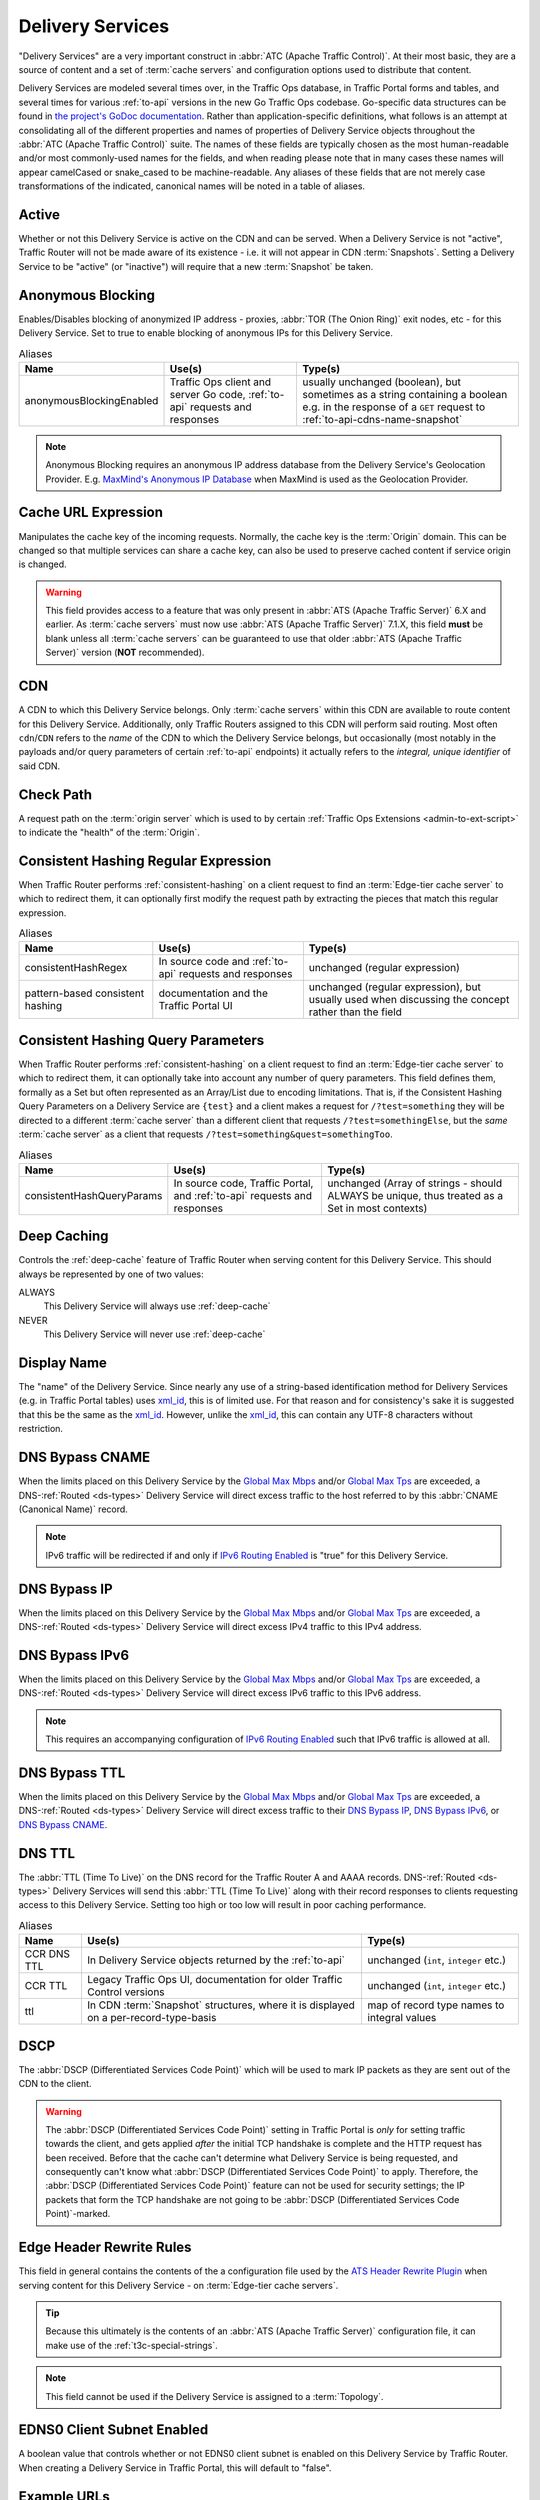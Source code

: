 ..
..
.. Licensed under the Apache License, Version 2.0 (the "License");
.. you may not use this file except in compliance with the License.
.. You may obtain a copy of the License at
..
..     http://www.apache.org/licenses/LICENSE-2.0
..
.. Unless required by applicable law or agreed to in writing, software
.. distributed under the License is distributed on an "AS IS" BASIS,
.. WITHOUT WARRANTIES OR CONDITIONS OF ANY KIND, either express or implied.
.. See the License for the specific language governing permissions and
.. limitations under the License.
..

.. _delivery-services:

*****************
Delivery Services
*****************
"Delivery Services" are a very important construct in :abbr:`ATC (Apache Traffic Control)`. At their most basic, they are a source of content and a set of :term:`cache servers` and configuration options used to distribute that content.

Delivery Services are modeled several times over, in the Traffic Ops database, in Traffic Portal forms and tables, and several times for various :ref:`to-api` versions in the new Go Traffic Ops codebase. Go-specific data structures can be found in `the project's GoDoc documentation <https://pkg.go.dev/github.com/apache/trafficcontrol/lib/go-tc#DeliveryServiceNullableV11>`_. Rather than application-specific definitions, what follows is an attempt at consolidating all of the different properties and names of properties of Delivery Service objects throughout the :abbr:`ATC (Apache Traffic Control)` suite. The names of these fields are typically chosen as the most human-readable and/or most commonly-used names for the fields, and when reading please note that in many cases these names will appear camelCased or snake_cased to be machine-readable. Any aliases of these fields that are not merely case transformations of the indicated, canonical names will be noted in a table of aliases.

.. seealso:: The API reference for Delivery Service-related endpoints such as :ref:`to-api-deliveryservices` contains definitions of the Delivery Service object(s) returned and/or accepted by those endpoints.
.. seealso:: :ref:`delivery-service-requests`

.. _ds-active:

Active
------
Whether or not this Delivery Service is active on the CDN and can be served. When a Delivery Service is not "active", Traffic Router will not be made aware of its existence - i.e. it will not appear in CDN :term:`Snapshots`. Setting a Delivery Service to be "active" (or "inactive") will require that a new :term:`Snapshot` be taken.

.. _ds-anonymous-blocking:

Anonymous Blocking
------------------
Enables/Disables blocking of anonymized IP address - proxies, :abbr:`TOR (The Onion Ring)` exit nodes, etc - for this Delivery Service. Set to true to enable blocking of anonymous IPs for this Delivery Service.

.. table:: Aliases

	+--------------------------+-----------------------------------------------------------------------------+-----------------------------------------------------------------------------------------+
	| Name                     | Use(s)                                                                      | Type(s)                                                                                 |
	+==========================+=============================================================================+=========================================================================================+
	| anonymousBlockingEnabled | Traffic Ops client and server Go code, :ref:`to-api` requests and responses | usually unchanged (boolean), but sometimes as a string containing a boolean e.g. in the |
	|                          |                                                                             | response of a ``GET`` request to :ref:`to-api-cdns-name-snapshot`                       |
	+--------------------------+-----------------------------------------------------------------------------+-----------------------------------------------------------------------------------------+

.. note:: Anonymous Blocking requires an anonymous IP address database from the Delivery Service's Geolocation Provider. E.g. `MaxMind's Anonymous IP Database <https://www.maxmind.com/en/solutions/geoip2-enterprise-product-suite/anonymous-ip-database>`_ when MaxMind is used as the Geolocation Provider.

.. seealso:: The :ref:`anonymous_blocking-qht` "Quick-How-To" guide.

.. _ds-cacheurl:

Cache URL Expression
--------------------
.. deprecated:: 3.0
	This feature is no longer supported by :abbr:`ATS (Apache Traffic Server)` and consequently it will be removed from Traffic Control in the future. Current plans are to remove after ATC 5.X is no longer supported.

Manipulates the cache key of the incoming requests. Normally, the cache key is the :term:`Origin` domain. This can be changed so that multiple services can share a cache key, can also be used to preserve cached content if service origin is changed.

.. warning:: This field provides access to a feature that was only present in :abbr:`ATS (Apache Traffic Server)` 6.X and earlier. As :term:`cache servers` must now use :abbr:`ATS (Apache Traffic Server)` 7.1.X, this field **must** be blank unless all :term:`cache servers` can be guaranteed to use that older :abbr:`ATS (Apache Traffic Server)` version (**NOT** recommended).

.. _ds-cdn:

CDN
---
A CDN to which this Delivery Service belongs. Only :term:`cache servers` within this CDN are available to route content for this Delivery Service. Additionally, only Traffic Routers assigned to this CDN will perform said routing. Most often ``cdn``/``CDN`` refers to the *name* of the CDN to which the Delivery Service belongs, but occasionally (most notably in the payloads and/or query parameters of certain :ref:`to-api` endpoints) it actually refers to the *integral, unique identifier* of said CDN.

.. _ds-check-path:

Check Path
----------
A request path on the :term:`origin server` which is used to by certain :ref:`Traffic Ops Extensions <admin-to-ext-script>` to indicate the "health" of the :term:`Origin`.

.. _ds-consistent-hashing-regex:

Consistent Hashing Regular Expression
-------------------------------------
When Traffic Router performs :ref:`consistent-hashing` on a client request to find an :term:`Edge-tier cache server` to which to redirect them, it can optionally first modify the request path by extracting the pieces that match this regular expression.

.. seealso:: :ref:`pattern-based-consistenthash`

.. table:: Aliases

	+----------------------------------+---------------------------------------------------------+----------------------------------------------------------------------------------------------------+
	| Name                             | Use(s)                                                  | Type(s)                                                                                            |
	+==================================+=========================================================+====================================================================================================+
	| consistentHashRegex              | In source code and :ref:`to-api` requests and responses | unchanged (regular expression)                                                                     |
	+----------------------------------+---------------------------------------------------------+----------------------------------------------------------------------------------------------------+
	| pattern-based consistent hashing | documentation and the Traffic Portal UI                 | unchanged (regular expression), but usually used when discussing the concept rather than the field |
	+----------------------------------+---------------------------------------------------------+----------------------------------------------------------------------------------------------------+

.. _ds-consistent-hashing-qparams:

Consistent Hashing Query Parameters
-----------------------------------
When Traffic Router performs :ref:`consistent-hashing` on a client request to find an :term:`Edge-tier cache server` to which to redirect them, it can optionally take into account any number of query parameters. This field defines them, formally as a Set but often represented as an Array/List due to encoding limitations. That is, if the Consistent Hashing Query Parameters on a Delivery Service are ``{test}`` and a client makes a request for ``/?test=something`` they will be directed to a different :term:`cache server` than a different client that requests ``/?test=somethingElse``, but the *same* :term:`cache server` as a client that requests ``/?test=something&quest=somethingToo``.

.. table:: Aliases

	+---------------------------+--------------------------------------------------------------------------+------------------------------------------------------------------------------------------------+
	| Name                      | Use(s)                                                                   | Type(s)                                                                                        |
	+===========================+==========================================================================+================================================================================================+
	| consistentHashQueryParams | In source code, Traffic Portal, and :ref:`to-api` requests and responses | unchanged (Array of strings - should ALWAYS be unique, thus treated as a Set in most contexts) |
	+---------------------------+--------------------------------------------------------------------------+------------------------------------------------------------------------------------------------+

.. _ds-deep-caching:

Deep Caching
------------
Controls the :ref:`deep-cache` feature of Traffic Router when serving content for this Delivery Service. This should always be represented by one of two values:

ALWAYS
	This Delivery Service will always use :ref:`deep-cache`
NEVER
	This Delivery Service will never use :ref:`deep-cache`

.. impl-detail:: Traffic Ops and Traffic Ops client Go code use an empty string as the name of the enumeration member that represents "NEVER".

.. _ds-display-name:

Display Name
------------
The "name" of the Delivery Service. Since nearly any use of a string-based identification method for Delivery Services (e.g. in Traffic Portal tables) uses xml_id_, this is of limited use. For that reason and for consistency's sake it is suggested that this be the same as the xml_id_. However, unlike the xml_id_, this can contain any UTF-8 characters without restriction.

.. _ds-dns-bypass-cname:

DNS Bypass CNAME
----------------
When the limits placed on this Delivery Service by the `Global Max Mbps`_ and/or `Global Max Tps`_ are exceeded, a DNS-:ref:`Routed <ds-types>` Delivery Service will direct excess traffic to the host referred to by this :abbr:`CNAME (Canonical Name)` record.

.. note:: IPv6 traffic will be redirected if and only if `IPv6 Routing Enabled`_ is "true" for this Delivery Service.

.. _ds-dns-bypass-ip:

DNS Bypass IP
-------------
When the limits placed on this Delivery Service by the `Global Max Mbps`_ and/or `Global Max Tps`_ are exceeded, a DNS-:ref:`Routed <ds-types>` Delivery Service will direct excess IPv4 traffic to this IPv4 address.

.. _ds-dns-bypass-ipv6:

DNS Bypass IPv6
---------------
When the limits placed on this Delivery Service by the `Global Max Mbps`_ and/or `Global Max Tps`_ are exceeded, a DNS-:ref:`Routed <ds-types>` Delivery Service will direct excess IPv6 traffic to this IPv6 address.

.. note:: This requires an accompanying configuration of `IPv6 Routing Enabled`_ such that IPv6 traffic is allowed at all.

.. _ds-dns-bypass-ttl:

DNS Bypass TTL
--------------
When the limits placed on this Delivery Service by the `Global Max Mbps`_ and/or `Global Max Tps`_ are exceeded, a DNS-:ref:`Routed <ds-types>` Delivery Service will direct excess traffic to their `DNS Bypass IP`_, `DNS Bypass IPv6`_, or `DNS Bypass CNAME`_.

.. _ds-dns-ttl:

DNS TTL
-------
The :abbr:`TTL (Time To Live)` on the DNS record for the Traffic Router A and AAAA records. DNS-:ref:`Routed <ds-types>` Delivery Services will send this :abbr:`TTL (Time To Live)` along with their record responses to clients requesting access to this Delivery Service. Setting too high or too low will result in poor caching performance.

.. table:: Aliases

	+-------------+--------------------------------------------------------------------------------------+---------------------------------------------+
	| Name        | Use(s)                                                                               | Type(s)                                     |
	+=============+======================================================================================+=============================================+
	| CCR DNS TTL | In Delivery Service objects returned by the :ref:`to-api`                            | unchanged (``int``, ``integer`` etc.)       |
	+-------------+--------------------------------------------------------------------------------------+---------------------------------------------+
	| CCR TTL     | Legacy Traffic Ops UI, documentation for older Traffic Control versions              | unchanged (``int``, ``integer`` etc.)       |
	+-------------+--------------------------------------------------------------------------------------+---------------------------------------------+
	| ttl         | In CDN :term:`Snapshot` structures, where it is displayed on a per-record-type-basis | map of record type names to integral values |
	+-------------+--------------------------------------------------------------------------------------+---------------------------------------------+

.. _ds-dscp:

DSCP
----
The :abbr:`DSCP (Differentiated Services Code Point)` which will be used to mark IP packets as they are sent out of the CDN to the client.

.. seealso:: `The Differentiated Services Wikipedia article <https://en.wikipedia.org/wiki/Differentiated_services>`_.

.. warning:: The :abbr:`DSCP (Differentiated Services Code Point)` setting in Traffic Portal is *only* for setting traffic towards the client, and gets applied *after* the initial TCP handshake is complete and the HTTP request has been received. Before that the cache can't determine what Delivery Service is being requested, and consequently can't know what :abbr:`DSCP (Differentiated Services Code Point)` to apply. Therefore, the :abbr:`DSCP (Differentiated Services Code Point)` feature can not be used for security settings; the IP packets that form the TCP handshake are not going to be :abbr:`DSCP (Differentiated Services Code Point)`-marked.

.. impl-detail:: DSCP settings only apply on :term:`cache servers` that run :abbr:`Apache Traffic Server`. The implementation uses the `ATS Header Rewrite Plugin <https://docs.trafficserver.apache.org/en/7.1.x/admin-guide/plugins/header_rewrite.en.html>`_ to create a rule that will mark traffic bound outward from the CDN to the client.

.. _ds-edge-header-rw-rules:

Edge Header Rewrite Rules
-------------------------
This field in general contains the contents of the a configuration file used by the `ATS Header Rewrite Plugin <https://docs.trafficserver.apache.org/en/7.1.x/admin-guide/plugins/header_rewrite.en.html>`_ when serving content for this Delivery Service - on :term:`Edge-tier cache servers`.

.. tip:: Because this ultimately is the contents of an :abbr:`ATS (Apache Traffic Server)` configuration file, it can make use of the :ref:`t3c-special-strings`.

.. note:: This field cannot be used if the Delivery Service is assigned to a :term:`Topology`.

.. _ds-ecs:

EDNS0 Client Subnet Enabled
---------------------------
A boolean value that controls whether or not EDNS0 client subnet is enabled on this Delivery Service by Traffic Router. When creating a Delivery Service in Traffic Portal, this will default to "false".

.. _ds-example-urls:

Example URLs
------------
The Example URLs of a Delivery Service are the scheme/host specifications that clients can use to request content through it. These are determined by Traffic Ops from the Delivery Service's configuration, and are read-only in virtually every context. The only reason a Delivery Service should ever have no Example URLs is if it is an ANY_MAP-`Type`_ Delivery Service (since they are not routed). For example, a Delivery Service that can deliver HTTP and HTTPS content, has a `Routing Name`_ of "cdn", an `xml_id`_ of "demo1", and belonging to a `CDN`_ that is authoritative for the `mycdn.ciab.test` domain would have two Example URLs:

- `https://cdn.demo1.mycdn.ciab.test`
- `http://cdn.demo1.mycdn.ciab.test`

Note that these are irrespective of request path; meaning a client can request e.g. `https://cdn.demo1.mycdn.ciab.test/index.html` through this Delivery Service.

.. warning:: This list does not consider any `Static DNS Entries`_ configured on the Delivery Service, those are

.. table:: Aliases

	+-----------------------+----------------------+-----------------------------+
	| Name                  | Use(s)               | Type(s)                     |
	+=======================+======================+=============================+
	| Delivery Service URLs | Traffic Portal forms | unchanged (list of strings) |
	+-----------------------+----------------------+-----------------------------+

.. _ds-fqpr:

Fair-Queuing Pacing Rate Bps
----------------------------
The maximum bytes per second a :term:`cache server` will deliver on any single TCP connection. This uses the Linux kernel’s Fair-Queuing :manpage:`setsockopt(2)` (``SO_MAX_PACING_RATE``) to limit the rate of delivery. Traffic exceeding this speed will only be rate-limited and not diverted. This option requires extra configuration on all :term:`cache servers` assigned to this Delivery Service - specifically, the line ``net.core.default_qdisc = fq`` must exist in :file:`/etc/sysctl.conf`.

.. seealso:: :manpage:`tc-fq_codel(8)`

.. seealso:: This is implemented using the `ATS fq_pacing plign <https://docs.trafficserver.apache.org/en/7.1.x/admin-guide/plugins/fq_pacing.en.html>`_.

.. table:: Aliases

	+--------------+---------------------------------------------------------------------------------+---------------------------------------+
	| Name         | Use(s)                                                                          | Type(s)                               |
	+==============+=================================================================================+=======================================+
	| FQPacingRate | Traffic Ops source code, Delivery Service objects returned by the :ref:`to-api` | unchanged (``int``, ``integer`` etc.) |
	+--------------+---------------------------------------------------------------------------------+---------------------------------------+

.. _ds-first-header-rw-rules:

First Header Rewrite Rules
--------------------------
This field in general contains the contents of the a configuration file used by the `ATS Header Rewrite Plugin <https://docs.trafficserver.apache.org/en/7.1.x/admin-guide/plugins/header_rewrite.en.html>`_ when serving content for this Delivery Service - on :term:`First-tier cache servers`.

.. tip:: Because this ultimately is the contents of an :abbr:`ATS (Apache Traffic Server)` configuration file, it can make use of the :ref:`t3c-special-strings`.

.. note:: This field can only be used if the Delivery Service is assigned to a :term:`Topology`.

.. _ds-geo-limit:

Geo Limit
---------
Limits access to a Delivery Service by geographic location. The only practical difference between this and `Regional Geoblocking`_ is the configuration method; as opposed to `Regional Geoblocking`_, GeoLimit configuration is handled by country-wide codes and the :term:`Coverage Zone File`. When a client is denied access to a requested resource on an HTTP-:ref:`Routed <ds-types>` Delivery Service, they will receive a ``503 Service Unavailable`` instead of the usual ``302 Found`` response - unless `Geo Limit Redirect URL`_ is defined, in which case a ``302 Found`` response pointing to that URL will be returned by Traffic Router. If the Delivery Service is a DNS-:ref:`Routed <ds-types>` Delivery Service, the IP address of the *resolver* for the client DNS request is what is checked. If the IP address of this resolver is found to be in a restricted location, the Traffic Router will respond with an ``NXDOMAIN`` response, causing the name resolution to fail. This is nearly always an integral, unique identifier for a behavior set to be followed by Traffic Router. The defined values are:

0
	Geographic access limiting is not enabled, and content served by this Delivery Service will be accessible regardless of the clients geographic location. (Aliased as "0 - None" in Traffic Portal forms)
1
	A client will be allowed to request content if and only if their IP address is found by Traffic Router within the :term:`Coverage Zone File`. Otherwise, access will be denied. (Aliased as "1 - CZF Only" in Traffic Portal forms)
2
	A client will be allowed to request content if their IP address is found by Traffic Router within the :term:`Coverage Zone File`, or if looking up the client's IP address in the Geographic IP mapping database provided by `Geolocation Provider`_ indicates the client resides in a country that is found in the `Geo Limit Countries`_ array. (Aliased as "2 - CZF + Country Code(s)" in Traffic Portal forms - formerly was known as "CZF + US" when only the US country code was supported)

.. warning:: The definitions of each integral, unique identifier are hidden in implementations in each :abbr:`ATC (Apache Traffic Control)` component. Different components will handle invalid values differently, and there's no actual enforcement that the stored integral, unique identifier actually be within the representable range.

.. table:: Aliases

	+------------------+---------------------------------------------------------------------------+------------------------------------------------------------------------------------------------+
	| Name             | Use(s)                                                                    | Type(s)                                                                                        |
	+==================+===========================================================================+================================================================================================+
	| coverageZoneOnly | In CDN :term:`Snapshot` structures, especially in :ref:`to-api` responses | A boolean which, if ``true``, tells Traffic Router to only service requests when the client IP |
	|                  |                                                                           | address is found in the :term:`Coverage Zone File`                                             |
	+------------------+---------------------------------------------------------------------------+------------------------------------------------------------------------------------------------+

.. danger:: Geographic access limiting is **not** sufficient to guarantee access is properly restricted. The limiting is implemented by Traffic Router, which means that direct requests to :term:`Edge-tier cache servers` will bypass it entirely.

.. _ds-geo-limit-countries:

Geo Limit Countries
-------------------
When `Geo Limit`_ is being used with this Delivery Service (and is set to exactly ``2``), this is optionally a list of country codes to which access to content provided by the Delivery Service will be restricted. Normally, this is a comma-delimited string of said country codes, or an array of strings representing the country codes. When creating a Delivery Service with this field or modifying the Geo Limit Countries field on an existing Delivery Service, any amount of whitespace between country codes is permissible, as it will be removed on submission, but responses from the :ref:`to-api` should never include such whitespace.

.. table:: Aliases

	+------------------+---------------------------------------------------------------------------+------------------------------------------------------------------------------------------------+
	| Name             | Use(s)                                                                    | Type(s)                                                                                        |
	+==================+===========================================================================+================================================================================================+
	| geoEnabled       | In CDN :term:`Snapshot` structures, especially in :ref:`to-api` responses | An array of objects each having the key "countryCode" that is a string containing an allowed   |
	|                  |                                                                           | country code - one should exist for each allowed country code                                  |
	+------------------+---------------------------------------------------------------------------+------------------------------------------------------------------------------------------------+

.. _ds-geo-limit-redirect-url:

Geo Limit Redirect URL
----------------------
If `Geo Limit`_ is being used with this Delivery Service, this is optionally a URL to which clients will be redirected when Traffic Router determines that they are not in a geographic zone that permits their access to the Delivery Service content. This changes the response from Traffic Router from ``503 Service Unavailable`` to ``302 Found`` with a provided location that will be this URL. There is no restriction on the provided URL; it may even be the path to a resource served by this Delivery Service. In fact, this field need not even be a full URL, it can be a relative path. Both of these cases are handled specially by Traffic Router.

- If the provided URL is a resource served by the Delivery Service (e.g. if the client requests ``http://cdn.dsXMLID.somedomain.example.com/index.html`` but are denied access by `Geo Limit`_ and the Geo Limit Redirect URL is something like ``http://cdn.dsXMLID.somedomain.example.com/help.php``), Traffic Router will find an appropriate :term:`Edge-tier cache server` and redirect the client, ignoring Geo Limit restrictions *for this request only*.
- If the provided "URL" is actually a relative path, it will be considered *relative to the requested Delivery Service* :abbr:`FQDN (Fully Qualified Domain Name)`. This means that e.g. if the client requests ``http://cdn.dsXMLID.somedomain.example.com/index.html`` but are denied access by `Geo Limit`_ and the Geo Limit Redirect URL is something like ``/help.php``, Traffic Router will find an appropriate :term:`Edge-tier cache server` and redirect the client to it as though they had requested ``http://cdn.dsXMLID.somedomain.example.com/help.php``, ignoring `Geo Limit`_ restrictions *for this request only*.

.. table:: Aliases

	+---------------------------------+----------------------------------------------------------------+-------------------------------------------------------------------------------------------------+
	| Name                            | Use(s)                                                         | Type(s)                                                                                         |
	+=================================+================================================================+=================================================================================================+
	| :abbr:`NGB (National GeoBlock)` | Older documentation, in Traffic Router comments and error logs | unchanged (``string``, ``String`` etc.)                                                         |
	+---------------------------------+----------------------------------------------------------------+-------------------------------------------------------------------------------------------------+
	| geoRedirectURLType              | Internally in Traffic Router                                   | A ``String`` that describes whether or not the actual Geo Limit Redirect URL is relative to the |
	|                                 |                                                                | Delivery Service base :abbr:`FQDN (Fully Qualified Domain Name)`. Should be one of:             |
	|                                 |                                                                |                                                                                                 |
	|                                 |                                                                | INVALID_URL                                                                                     |
	|                                 |                                                                |     The Geo Limit Redirect URL has not yet been parsed, or an error occurred during parsing     |
	|                                 |                                                                | DS_URL                                                                                          |
	|                                 |                                                                |     The Geo Limit Redirect URL is served by this Delivery Service                               |
	|                                 |                                                                | NOT_DS_URL                                                                                      |
	|                                 |                                                                |     The Geo Limit Redirect URL is external to this Delivery Service                             |
	+---------------------------------+----------------------------------------------------------------+-------------------------------------------------------------------------------------------------+

.. note:: The use of a redirect URL relies on the ability of Traffic Router to redirect the client using HTTP ``302 Found`` responses. As such, this field has no effect on DNS-:ref:`Routed <ds-types>` Delivery Services.

.. _ds-geo-provider:

Geolocation Provider
--------------------
This is nearly always the integral, unique identifier of a provider for a database that maps IP addresses to geographic locations. Less frequently, this may be accompanied by the actual name of the provider. Only two values are possible at the time of this writing:

0: MaxMind
	IP address to geographic location mapping will be provided by a `MaxMind GeoIP2 database <https://www.maxmind.com/en/geoip2-databases>`_.
1: Neustar
	IP address to geographic location mapping will be provided by a `Neustar GeoPoint IP address database <https://www.security.neustar/digital-performance/ip-intelligence/ip-address-data>`_.

	.. warning:: It's not clear whether Neustar databases are actually supported; this is an old option and compatibility may have been broken over time.

.. table:: Aliases

	+-------------+-------------------------------------------------------------------------------+-----------------------------------------+
	| Name        | Use(s)                                                                        | Type(s)                                 |
	+=============+===============================================================================+=========================================+
	| geoProvider | Traffic Ops and Traffic Ops client code, :ref:`to-api` requests and responses | unchanged (integral, unique identifier) |
	+-------------+-------------------------------------------------------------------------------+-----------------------------------------+

.. _ds-geo-miss-default-latitude:

Geo Miss Default Latitude
-------------------------
Default Latitude for this Delivery Service. When the geographic location of the client cannot be determined, they will be routed as if they were at this latitude.

.. table:: Aliases

	+---------+--------------------------------------------------------+---------------------+
	| Name    | Use(s)                                                 | Type(s)             |
	+=========+========================================================+=====================+
	| missLat | In :ref:`to-api` responses and Traffic Ops source code | unchanged (numeric) |
	+---------+--------------------------------------------------------+---------------------+

.. _ds-geo-miss-default-longitude:

Geo Miss Default Longitude
--------------------------
Default Longitude for this Delivery Service. When the geographic location of the client cannot be determined, they will be routed as if they were at this longitude.

.. table:: Aliases

	+----------+--------------------------------------------------------+---------------------+
	| Name     | Use(s)                                                 | Type(s)             |
	+==========+========================================================+=====================+
	| missLong | In :ref:`to-api` responses and Traffic Ops source code | unchanged (numeric) |
	+----------+--------------------------------------------------------+---------------------+

.. _ds-global-max-mbps:

Global Max Mbps
---------------
The maximum :abbr:`Mbps (Megabits per second)` this Delivery Service can serve across all :term:`Edge-tier cache servers` before traffic will be diverted to the bypass destination. For a DNS-:ref:`Routed <ds-types>` Delivery Service, the `DNS Bypass IP`_ or `DNS Bypass IPv6`_ will be used (depending on whether this was a A or AAAA request), and for HTTP-:ref:`Routed <ds-types>` Delivery Services the `HTTP Bypass FQDN`_ will be used.

.. table:: Aliases

	+--------------------+--------------------------------------------------------------------------------------+------------------------------------------------------------------------------------------------------------------+
	| Name               | Use(s)                                                                               | Type(s)                                                                                                          |
	+====================+======================================================================================+==================================================================================================================+
	| totalKbpsThreshold | In :ref:`to-api` responses - most notably :ref:`to-api-cdns-name-configs-monitoring` | unchanged (numeric), but converted from :abbr:`Mbps (Megabits per second)` to :abbr:`Kbps (kilobits per second)` |
	+--------------------+--------------------------------------------------------------------------------------+------------------------------------------------------------------------------------------------------------------+

.. _ds-global-max-tps:

Global Max TPS
--------------
The maximum :abbr:`TPS (Transactions per Second)` this Delivery Service can serve across all :term:`Edge-tier cache servers` before traffic will be diverted to the bypass destination. For a DNS-:ref:`Routed <ds-types>` Delivery Service, the `DNS Bypass IP`_ or `DNS Bypass IPv6`_ will be used (depending on whether this was a A or AAAA request), and for HTTP-:ref:`Routed <ds-types>` Delivery Services the `HTTP Bypass FQDN`_ will be used.

.. table:: Aliases

	+-------------------+--------------------------------------------------------------------------------------+---------------------+
	| Name              | Use(s)                                                                               | Type(s)             |
	+===================+======================================================================================+=====================+
	| totalTpsThreshold | In :ref:`to-api` responses - most notably :ref:`to-api-cdns-name-configs-monitoring` | unchanged (numeric) |
	+-------------------+--------------------------------------------------------------------------------------+---------------------+

.. _ds-http-bypass-fqdn:

HTTP Bypass FQDN
----------------
When the limits placed on this Delivery Service by the `Global Max Mbps`_ and/or `Global Max Tps`_ are exceeded, an HTTP-:ref:`Routed <ds-types>` Delivery Service will direct excess traffic to this :abbr:`Fully Qualified Domain Name`.

.. _ds-ipv6-routing:

IPv6 Routing Enabled
--------------------
A boolean value that controls whether or not clients using IPv6 can be routed to this Delivery Service by Traffic Router. When creating a Delivery Service in Traffic Portal, this will default to "true".

.. _ds-info-url:

Info URL
--------
This should be a URL (though neither the :ref:`to-api` nor the Traffic Ops Database in any way enforce the validity of said URL) to which administrators or others may refer for further information regarding a Delivery Service - e.g. a related JIRA ticket.

.. _ds-initial-dispersion:

Initial Dispersion
------------------
The number of :term:`Edge-tier cache servers` across which a particular asset will be distributed within each :term:`Cache Group`. For most use-cases, this should be 1, meaning that all clients requesting a particular asset will be directed to 1 :term:`cache server` per :term:`Cache Group`. Depending on the popularity and size of assets, consider increasing this number in order to spread the request load across more than 1 :term:`cache server`. The larger this number, the more copies of a particular asset are stored in a :term:`Cache Group`, which can "pollute" caches (if load distribution is unnecessary) and decreases caching efficiency (due to cache misses if the asset is not requested enough to stay "fresh" in all the caches).

.. _ds-inner-header-rw-rules:

Inner Header Rewrite Rules
--------------------------
This field in general contains the contents of the a configuration file used by the `ATS Header Rewrite Plugin <https://docs.trafficserver.apache.org/en/7.1.x/admin-guide/plugins/header_rewrite.en.html>`_ when serving content for this Delivery Service - on :term:`Inner-tier cache servers`.

.. tip:: Because this ultimately is the contents of an :abbr:`ATS (Apache Traffic Server)` configuration file, it can make use of the :ref:`t3c-special-strings`.

.. note:: This field can only be used if the Delivery Service is assigned to a :term:`Topology`.

.. _ds-last-header-rw-rules:

Last Header Rewrite Rules
-------------------------
This field in general contains the contents of the a configuration file used by the `ATS Header Rewrite Plugin <https://docs.trafficserver.apache.org/en/7.1.x/admin-guide/plugins/header_rewrite.en.html>`_ when serving content for this Delivery Service - on :term:`Last-tier cache servers`.

.. tip:: Because this ultimately is the contents of an :abbr:`ATS (Apache Traffic Server)` configuration file, it can make use of the :ref:`t3c-special-strings`.

.. note:: This field can only be used if the Delivery Service is assigned to a :term:`Topology`.

.. _ds-logs-enabled:

Logs Enabled
------------
A boolean switch that can be toggled to enable/disable logging for a Delivery Service.

.. note:: This doesn't actually do anything. It was part of the functionality for a planned Traffic Control component named "Traffic Logs" - which was never created.

.. _ds-longdesc:

Long Description
----------------
Free text field that has no strictly defined purpose, but it is suggested that it contain a short description of the Delivery Service and its purpose.

.. table::

	+----------+---------------------------------------------------------+-----------------------------------------+
	| Name     | Use(s)                                                  | Type(s)                                 |
	+==========+=========================================================+=========================================+
	| longDesc | Traffic Control source code and :ref:`to-api` responses | unchanged (``string``, ``String`` etc.) |
	+----------+---------------------------------------------------------+-----------------------------------------+

.. _ds-matchlist:

Match List
----------
A Match List is a set of regular expressions used by Traffic Router to determine whether a given request from a client should be served by this Delivery Service. Under normal circumstances this field should only ever be read-only as its contents should be generated by Traffic Ops based on the Delivery Service's configuration. These regular expressions can each be one of the following types:

HEADER_REGEXP
	This Delivery Service will be used if an HTTP Header/Value pair can be found in the clients request matching this regular expression.\ [#httpOnlyRegex]_
HOST_REGEXP
	This Delivery Service will be used if the requested host matches this regular expression. The host can be found using the ``Host`` HTTP Header, or as the requested name in a DNS request, depending on the `Type`_ of the Delivery Service.
PATH_REGEXP
	This Delivery Service will be used if the request path matches this regular expression.\ [#httpOnlyRegex]_

.. _ds-steering-regexp:

STEERING_REGEXP
	This Delivery Service will be used if this regular expression matches the xml_id_ of one of this Delivery Service's "targets"

		.. note:: This regular expression type can only exist in the Match List of STEERING-`Type`_ Delivery Services - and **not** CLIENT_STEERING.

.. table:: Aliases

	+-----------------------+----------------------+------------------------------------------------------+
	| Name                  | Use(s)               | Type(s)                                              |
	+=======================+======================+======================================================+
	| deliveryservice_regex | Traffic Ops database | unique, integral identifier for a regular expression |
	+-----------------------+----------------------+------------------------------------------------------+

.. _ds-max-dns-answers:

Max DNS Answers
---------------

DNS-routed Delivery Service
	The maximum number of :term:`Edge-tier cache server` IP addresses that the Traffic Router will include in responses to DNS requests. When provided, the :term:`cache server` IP addresses included are rotated in each response to spread traffic evenly. This number should scale according to the amount of traffic the Delivery Service is expected to serve.

HTTP-routed Delivery Service
	If the Traffic Router profile parameter "edge.http.limit" is set, setting this to a non-zero value will override that parameter for this delivery service, limiting the number of Traffic Router IP addresses (A records) that are included in responses to DNS requests for this delivery service.

.. _ds-max-origin-connections:

Max Origin Connections
----------------------
The maximum number of TCP connections individual :term:`Mid-tier cache servers` are allowed to make to the `Origin Server Base URL`. A value of ``0`` in this field indicates that there is no maximum.

.. _ds-max-request-header-bytes:

Max Request Header Bytes
------------------------
The maximum size(in bytes) of the request header that is allowed for this Delivery Service.

.. _ds-mid-header-rw-rules:

Mid Header Rewrite Rules
------------------------
This field in general contains the contents of the a configuration file used by the `ATS Header Rewrite Plugin <https://docs.trafficserver.apache.org/en/7.1.x/admin-guide/plugins/header_rewrite.en.html>`_ when serving content for this Delivery Service - on :term:`Mid-tier cache servers`.

.. tip:: Because this ultimately is the contents of an :abbr:`ATS (Apache Traffic Server)` configuration file, it can make use of the :ref:`t3c-special-strings`.

.. note:: This field cannot be used if the Delivery Service is assigned to a :term:`Topology`.

.. _ds-origin-url:

Origin Server Base URL
----------------------
The Origin Server’s base URL which includes the protocol (http or https). Example: ``http://movies.origin.com``. Must not include paths, query parameters, document fragment identifiers, or username/password URL fields.

.. table:: Aliases

	+---------------+------------------------------------------------------------+----------------------------------------------+
	| Name          | Use(s)                                                     | Type(s)                                      |
	+===============+============================================================+==============================================+
	| orgServerFqdn | :ref:`to-api` responses and in Traffic Control source code | unchanged (usually ``str``, ``string`` etc.) |
	+---------------+------------------------------------------------------------+----------------------------------------------+

.. _ds-origin-shield:

Origin Shield
-------------
An experimental feature that allows administrators to list additional forward proxies that sit between the :term:`Mid-tier` and the :term:`Origin`. In most scenarios, this is represented (and required to be input) as a pipe (``|``)-delimited string.

.. _ds-profile:

Profile
-------
Either the :ref:`profile-name` of a :term:`Profile` used by this Delivery Service, or the :ref:`profile-id` of said :term:`Profile`.

.. table:: Aliases

	+-------------+------------------------------------------------------------------------------------------------+----------------------------------------------------------------------------------------+
	| Name        | Use(s)                                                                                         | Type(s)                                                                                |
	+=============+================================================================================================+========================================================================================+
	| profileId   | In Traffic Control source code and some :ref:`to-api` responses dealing with Delivery Services | Unlike the more general "Profile", this is *always* an integral, unique identifier     |
	+-------------+------------------------------------------------------------------------------------------------+----------------------------------------------------------------------------------------+
	| profileName | In Traffic Control source code and some :ref:`to-api` responses dealing with Delivery Services | Unlike the more general "Profile", this is *always* a name (``str``, ``string``, etc.) |
	+-------------+------------------------------------------------------------------------------------------------+----------------------------------------------------------------------------------------+

.. _ds-protocol:

Protocol
--------
The protocol with which to serve content from this Delivery Service. This defines the way the Delivery Service will handle client requests that are either HTTP or HTTPS, which is distinct from what protocols are used to direct traffic. For example, this can be used to direct clients to only request content using HTTP, or to allow clients to use either HTTP or HTTPS, etc. Normally, this will be the name of the protocol handling, but occasionally this will appear as the integral, unique identifier of the protocol handling instead. The integral, unique identifiers and their associated names and meanings are:

0: HTTP
	This Delivery Service will only accept unsecured HTTP requests. Requests made with HTTPS will fail.
1: HTTPS
	This Delivery Service will only accept secured HTTPS requests. Requests made with HTTP will fail.
2: HTTP AND HTTPS
	This Delivery Service will accept both unsecured HTTP requests and secured HTTPS requests.
3: HTTP TO HTTPS
	When this Delivery Service is using HTTP :ref:`Content Routing <ds-types>` unsecured HTTP requests will be met with a response that indicates to the client that further requests must use HTTPS.

	.. note:: If any other type of :ref:`Content Routing <ds-types>` is used, this functionality cannot be used. In those cases, a protocol setting of ``3``/"HTTP TO HTTPS" will result in the same behavior as ``1``/"HTTPS". This behavior is tracked by `GitHub Issue #3221 <https://github.com/apache/trafficcontrol/issues/3221>`_


.. warning:: The definitions of each integral, unique identifier are hidden in implementations in each :abbr:`ATC (Apache Traffic Control)` component. Different components will handle invalid values differently, and there's no actual enforcement that the stored integral, unique identifier actually be within the representable range.

.. table:: Aliases

	+----------+-------------------------+---------------------------------------------------------------------------------------------------------------------------------------------------------------------+
	| Name     | Use(s)                  | Type(s)                                                                                                                                                             |
	+==========+=========================+=====================================================================================================================================================================+
	| Protocol | CDN :term:`Snapshots` | An object containing the key ``"acceptHttps"`` that is a string containing a boolean that expresses whether Traffic Router should accept HTTPS requests for this      |
	|          |                         | Delivery Service, and the key ``"redirectToHttps"`` that is also a string containing a boolean which expresses whether or not Traffic Router should redirect HTTP   |
	|          |                         | requests to HTTPS URLs. Optionally, the key ``"acceptHttp"`` may also appear, once again a string containing a boolean that expresses whether or not Traffic Router |
	|          |                         | should accept unsecured HTTP requests - this is implicitly treated as ``"true"`` by Traffic Router when it is not present.                                          |
	+----------+-------------------------+---------------------------------------------------------------------------------------------------------------------------------------------------------------------+

.. _ds-qstring-handling:

Query String Handling
---------------------
Describes how query strings should be handled by the :term:`Edge-tier cache servers` when serving content for this Delivery Service. This is nearly always expressed as an integral, unique identifier for each behavior, though in Traffic Portal a more descriptive value is typically used, or at least provided in addition to the integral, unique identifier. The allowed values and their meanings are:

0
	For the purposes of caching, :term:`Edge-tier cache servers` will consider URLs unique if and only if they are unique up to and including any and all query parameters. They will also pass the query parameters in their own requests to :term:`Mid-tier cache servers` (which in turn will exhibit the same caching behavior and pass the query parameters in requests to the :term:`Origin`). (Aliased as "USE" in Traffic Portal tables, and "0 - use qstring in cache key, and pass up" in Traffic Portal forms)
1
	For the purposes of caching, neither :term:`Edge-tier` nor :term:`Mid-tier cache servers` will consider the query parameter string when determining if a URL is stored in cache. However, the query string will still be passed in upstream requests to :term:`Mid-tier cache servers` and in turn the :term:`Origin`. (Aliased as "IGNORE" in Traffic Portal tables and "1 - ignore in cache key, and pass up" in Traffic Portal forms)
2
	The query parameter string will be stripped from URLs immediately when the request is received by an :term:`Edge-tier cache server`. This means it is never considered for the purposes of caching unique URLs and will not be passed in upstream requests. (Aliased as "DROP" in Traffic Portal tables and "2 - drop at edge" in Traffic Portal forms)

	.. warning:: The implementation of dropping query parameter strings at the :term:`Edge-tier` uses a `Regex Remap Expression`_ and thus Delivery Services with this type of query string handling cannot make use of `Regex Remap Expression`_\ s.

.. table:: Aliases

	+------------------+------------------------------------------------------------+-----------------------------------------------------------------------------------------+
	| Name             | Use(s)                                                     | Type(s)                                                                                 |
	+==================+============================================================+=========================================================================================+
	| Qstring Handling | Traffic Portal tables                                      | One of the Traffic Portal value aliases "USE" (``0``), "IGNORE" (``1``), "DROP" (``2``) |
	+------------------+------------------------------------------------------------+-----------------------------------------------------------------------------------------+
	| qstringIgnore    | Traffic Ops code, :ref:`to-api` requests/responses         | unchanged (integral, unique identifier)                                                 |
	+------------------+------------------------------------------------------------+-----------------------------------------------------------------------------------------+

The Delivery Service's Query String Handling can be set directly as a field on the Delivery Service object itself, or it can be overridden by a :term:`Parameter` on a Profile_ used by this Delivery Service. The special :term:`Parameter` named ``psel.qstring_handling`` and configuration file ``parent.config`` will have it's contents directly inserted into the ``parent.config`` file on all :term:`cache servers` assigned to this Delivery Service.

.. danger:: Using the ``psel.qstring_handling`` :term:`Parameter` is **strongly** discouraged for several reasons. Firstly, at a Delivery Service level it will **NOT** change the configuration of that Delivery Service's own Query String Handling - which will cause it to appear in Traffic Portal and in :ref:`to-api` responses as though it were configured one way while actually behaving a different way altogether. Also, no validation is performed on the value given to it. Because it's inserted verbatim into the ``qstring`` field of a line in :abbr:`ATS (Apache Traffic Server)` `parent.config configuration file <https://docs.trafficserver.apache.org/en/7.1.x/admin-guide/files/parent.config.en.html>`_, a typo or an ignorant user can easily cause :abbr:`ATS (Apache Traffic Server)` instances on all :term:`cache servers` assigned to that Delivery Service to fail to reload their configuration, possibly grinding entire CDNs to a halt.


.. seealso:: When implemented as a :term:`Parameter` (``psel.qstring_handling``), its value must be a valid value for the ``qstring`` field of a line in the :abbr:`ATS (Apache Traffic Server)` ``parent.config`` configuration file. For a description of valid values, see the `documentation for parent.config <https://docs.trafficserver.apache.org/en/7.1.x/admin-guide/files/parent.config.en.html>`_

.. _ds-range-request-handling:

Range Request Handling
----------------------
Describes how HTTP "Range Requests" should be handled by the Delivery Service at the :term:`Edge-tier`. This is nearly always an integral, unique identifier for the behavior set required of the :term:`Edge-tier cache servers`. The valid values and their respective meanings are:

0
	Do not cache Range Requests at all. (Aliased as "0 - Don't cache" in Traffic Portal forms)

		.. note:: This is not retroactive - when modifying an existing Delivery Services to have this value for "Range Request Handling", ranges requested from files that are already cached due to a non-range request will be served out of cache for as long as the Cache-Control headers allow.

1
	Use the `background_fetch <https://docs.trafficserver.apache.org/en/7.1.x/admin-guide/plugins/background_fetch.en.html>`_ plugin to service the range request while caching the whole object. (Aliased as "1 - Use background_fetch plugin" in Traffic Portal forms)
2
	Use the `cache_range_requests <https://github.com/apache/trafficserver/tree/7.1.x/plugins/experimental/cache_range_requests>`_ plugin to cache ranges as unique objects. (Aliased as "2 - Use cache_range_requests plugin" in Traffic Portal forms)
3
	Use the `slice <https://github.com/apache/trafficserver/tree/master/plugins/experimental/slice>`_ plugin to slice range based requests into deterministic chunks. (Aliased as "3 - Use slice plugin" in Traffic Portal forms)

		.. versionadded:: ATCv4.1

.. note:: Range Request Handling can only be implemented on :term:`cache servers` using :abbr:`ATS (Apache Traffic Server)` because of its dependence on :abbr:`ATS (Apache Traffic Server)` plugins. The value may be set on any Delivery Service, but will have no effect when the :term:`cache servers` that ultimately end up serving the content are e.g. Grove, Nginx, etc.

.. warning:: The definitions of each integral, unique identifier are hidden in implementations in each :abbr:`ATC (Apache Traffic Control)` component. Different components will handle invalid values differently, and there's no actual enforcement that the stored integral, unique identifier actually be within the representable range.

.. _ds-slice-block-size:

Range Slice Request Block Size
------------------------------
The block size in bytes that is used for `slice <https://github.com/apache/trafficserver/tree/master/plugins/experimental/slice>`_ plugin.

This can only and must be set if the :ref:`ds-range-request-handling` is set to ``3``.

.. _ds-raw-remap:

Raw Remap Text
--------------
For HTTP and DNS-:ref:`Routed <ds-types>` Delivery Services, this will be added to the end of a line in the `remap.config ATS configuration file <https://docs.trafficserver.apache.org/en/7.1.x/admin-guide/files/remap.config.en.html>`_ line on the cache verbatim. For ANY_MAP-:ref:`Type <ds-types>` Delivery Services this must be defined.

.. tip:: Because this ultimately is a raw line of content in a configuration file, it can make use of the :ref:`t3c-special-strings`. Of particular note is the :ref:`t3c-remap-override` template string.

.. note:: This field **must** be defined on ANY_MAP-`Type`_ Delivery Services, but is otherwise optional.

.. seealso:: `The Apache Trafficserver documentation for the Regex Remap plugin <https://docs.trafficserver.apache.org/en/latest/admin-guide/plugins/regex_remap.en.html>`_

.. table:: Aliases

	+-----------+-----------------------------------------------------------------+---------------------------------------+
	| Name      | Use(s)                                                          | Type(s)                               |
	+===========+=================================================================+=======================================+
	| remapText | In Traffic Ops source code and :ref:`to-api` requests/responses | unchanged (``text``, ``string`` etc.) |
	+-----------+-----------------------------------------------------------------+---------------------------------------+

Directives
"""

The Raw Remap text is ordinarily added at the end of the line, after everything else. However, it may be necessary to add Range Request Handling after the Raw Remap. For example, if you have a plugin which manipulates the Range header. In this case, you can insert the text ``__RANGE_DIRECTIVE__`` in the Raw Remap text, and the range request handling directives will be added at that point.

For example, if you have an Apache Traffic Server lua plugin which manipulates the range, and are using Slice Range Request Handling which needs to run after your plugin, you can set a Raw Remap, ``@plugin=tslua.so @pparam=range.lua __RANGE_DIRECTIVE__``, and the ``@plugin=slice.so`` range directive will be inserted after your plugin.

Similarly the text ``__CACHEKEY_DIRECTIVE__`` can be moved into the Raw Remap text to allow the Raw Remap text to manipulate the uri contents before the cachekey is generated.

.. _ds-regex-remap:

Regex Remap Expression
----------------------
Allows remapping of incoming requests URL using regular expressions to search and replace text. In a more literal sense, this is the raw contents of a configuration file used by the `ATS regex_remap plugin  <https://docs.trafficserver.apache.org/en/7.1.x/admin-guide/plugins/regex_remap.en.html>`_. At its most basic, the contents of this field should consist of ``map`` followed by a regular expression and then a "template URL" - all space-separated. The regular expression matches a client's request *path* (i.e. not a full URL - ``/path/to/content`` **not** ``https://origin.example.com/path/to/content``) and when such a match occurs, the request is transformed into a request for the template URL. The most basic usage of the template URL is to use ``$1``-``$9`` to insert the corresponding regular expression capture group. For example, a regular expression of :regexp:`^/a/(.*)` and a template URL of ``https://origin.example.com/b/$1`` maps requests for :term:`Origin` content under path ``/a/`` to the same sub-paths under path ``b``. Note that since it's a full URL, this mapping can be made to another server entirely.

.. seealso:: The `documentation for the regex_remap plugin <https://docs.trafficserver.apache.org/en/7.1.x/admin-guide/plugins/regex_remap.en.html>`_ for :abbr:`ATS (Apache Traffic Server)`

.. caution:: This field is not validated by Traffic Ops to be correct syntactically, and can cause Traffic Server to not start if invalid. Please use with caution.

.. warning:: Regex remap expressions are incompatible with `Query String Handling`_ being set to ``2``. The behavior of a :term:`cache server` under that configuration is undefined.

	.. tip:: It is, of course, entirely possible to write a Regex Remap Expression that reproduces the desired `Query String Handling`_ as well as any other desired behavior.

.. seealso:: `The Apache Trafficserver documentation for the Regex Remap plugin <https://docs.trafficserver.apache.org/en/latest/admin-guide/plugins/regex_remap.en.html>`_

.. table:: Aliases

	+------------+----------------------------------------------------------------------------+-----------------------------+
	| Name       | Use(s)                                                                     | Type(s)                     |
	+============+============================================================================+=============================+
	| regexRemap | Traffic Ops source code and database, and :ref:`to-api` requests/responses | unchanged (``string`` etc.) |
	+------------+----------------------------------------------------------------------------+-----------------------------+

.. _ds-regionalgeo:

Regional Geoblocking
--------------------
A boolean value that defines whether or not :ref:`Regional Geoblocking <regionalgeo-qht>` is active on this Delivery Service. The actual configuration of :ref:`Regional Geoblocking <regionalgeo-qht>` is done in the :term:`Profile` used by the Traffic Router serving the Delivery Service. Rules for this Delivery Service may exist, but they will not actually be used unless this field is ``true``.

.. tip:: :ref:`Regional Geoblocking <regionalgeo-qht>` is configured primarily with respect to Canadian postal codes, so unless specifically Canadian regions should be allowed/disallowed to access content, `Geo Limit`_ is probably a better setting for controlling access to content according to geographic location.

.. _ds-required-capabilities:

Required Capabilities
---------------------
.. versionadded:: ATCv4

A Delivery Service can be associated with :term:`Server Capabilities` that it requires :term:`cache servers` serving its content to have. When one or more :term:`Server Capability` is required by a Delivery Service, it will block the assignment of :term:`cache servers` to it that do not have those :term:`Server Capabilities`. Additionally, the :term:`Edge-tier cache servers` assigned to a Delivery Service that requires a :term:`Server Capability` will only request content they do not have cached from :term:`Mid-tier cache servers` which also have this :term:`Server Capability`.

Typically, a required :term:`Server Capability` is represented merely by the name of said :term:`Server Capability`. In fact, there's nothing more to a :term:`Server Capability` than its name; it's the responsibility of CDN operators to ensure that they are assigned and required properly. There is no mechanism to detect whether or not a :term:`cache server` has a given :term:`Server Capability`, it must be assigned manually.

.. _ds-routing-name:

Routing Name
------------
A DNS label in the Delivery Service's domain that forms the :abbr:`FQDN (Fully Qualified Domain Name)` that is used by clients to request content. All together, the constructed :abbr:`FQDN (Fully Qualified Domain Name)` looks like: :file:`{Delivery Service Routing Name}.{Delivery Service xml_id}.{CDN Subdomain}.{CDN Domain}.{Top-Level Domain}`\ [#xmlValid]_.

.. _ds-servers:

Servers
-------
Servers can be assigned to Delivery Services using the :ref:`tp-configure-servers` and :ref:`tp-services-delivery-service` Traffic Portal sections, or by directly using the :ref:`to-api-deliveryserviceserver` endpoint. Only :term:`Edge-tier cache servers` can be assigned to a Delivery Service, and once they are so assigned they will begin to serve content for the Delivery Service (after updates are queued and then applied). Any servers assigned to a Delivery Service must also belong to the same CDN_ as the Delivery Service itself. At least one server must be assigned to a Delivery Service in order for it to serve any content.

.. _ds-service-category:

Service Category
----------------
A service category is a tag that describes the type of content being delivered by the Delivery Service. Some example values are: "Linear" and "VOD"

.. _ds-signing-algorithm:

Signing Algorithm
-----------------
URLs/URIs may be signed using one of two algorithms before a request for the content to which they refer is sent to the :term:`Origin` (which in practice can be any upstream network). At the time of this writing, this field is restricted within the Traffic Ops Database to one of two values (or ``NULL``/"None", to indicate no signing should be done).

.. seealso:: The url_sig `README <https://github.com/apache/trafficserver/blob/master/plugins/experimental/url_sig/README>`_.

.. seealso:: `The draft RFC for uri_signing <https://tools.ietf.org/html/draft-ietf-cdni-uri-signing-16>`_ - note, however that the current implementation of uri_signing uses Draft 12 of that RFC document, **NOT** the latest.

url_sig
	URL signing will be implemented in this Delivery Service using the `url_sig Apache Traffic Server plugin <https://docs.trafficserver.apache.org/en/7.1.x/admin-guide/plugins/url_sig.en.html>`_. (Aliased as "URL Signature Keys" in Traffic Portal forms)
uri_signing
	URL signing will be implemented in this Delivery Service using an algorithm based on a work-in-progress RFC specification draft. (Aliased as "URI Signing Keys" in Traffic Portal forms)

.. table:: Aliases

	+--------+------------------------------------------------------------------------------------------+---------------------------------------------------------------------------------------------+
	| Name   | Use(s)                                                                                   | Type(s)                                                                                     |
	+========+==========================================================================================+=============================================================================================+
	| Signed | In all components prior to Traffic Control v2.2. Some endpoints in early versions of the | A boolean value where ``true`` was the same as "url_sig" in current versions, and ``false`` |
	|        | :ref:`to-api` will still return this field instead of "signingAlgorithm".                | indicated URL signing would not be done for the Delivery Service.                           |
	+--------+------------------------------------------------------------------------------------------+---------------------------------------------------------------------------------------------+

Keys for either algorithm can be generated within :ref:`Traffic Portal <tp-services-delivery-service>`.

.. _ds-ssl-key-version:

SSL Key Version
---------------
An integer that describes the version of the SSL key(s) - if any - used by this Delivery Service. This is incremented whenever Traffic Portal generates new SSL keys for the Delivery Service.

.. warning:: This number will not be correct if keys are manually replaced using the API, as the key generation API does not increment it!

.. _ds-static-dns-entries:

Static DNS Entries
------------------
Static DNS Entries can be added *under* a Delivery Service's domain. These DNS records can be configured in the :ref:`tp-services-delivery-service` section of Traffic Portal, and can be any valid CNAME, A or AAAA DNS record - provided the associated hostname falls within the DNS domain for the Delivery Service. For example, a Delivery Service with xml_id_ "demo1" and belonging to a CDN_ with domain "mycdn.ciab.test" could have Static DNS Entries for hostnames "foo.demo1.mycdn.ciab.test" or "foo.bar.demo1.mycdn.ciab.test" but not "foo.bar.mycdn.ciab.test" or "foo.bar.test".

.. note:: The `Routing Name`_ of a Delivery Service is not part of the :abbr:`SOA (Start of Authority)` record for the Delivery Service's domain, and so there is no need to place Static DNS Entries below a domain containing it.

.. _ds-tenant:

Tenant
------
The :term:`Tenant` who owns this Delivery Service. They (and their parents, if any) are the only ones allowed to make changes to this Delivery Service. Typically, ``tenant``/``Tenant`` refers to the *name* of the owning :term:`Tenant`, but occasionally (most notably in the payloads and/or query parameters of certain :ref:`to-api` requests) it actually refers to the *integral, unique identifier* of said :term:`Tenant`.

.. table:: Aliases

	+----------+----------------------------------------------+--------------------------------------------------------+
	| Name     | Use(s)                                       | Type(s)                                                |
	+==========+==============================================+========================================================+
	| TenantID | Go code and :ref:`to-api` requests/responses | Integral, unique identifier (``bigint``, ``int`` etc.) |
	+----------+----------------------------------------------+--------------------------------------------------------+

.. _ds-tls-versions:

TLS Versions
------------
The versions of TLS that can be used in HTTP requests to :term:`Edge-tier cache servers` for this Delivery Service's content can be limited using this property. When a Delivery Service has this property set to anything other than a ``null`` value, it lists the versions that will be allowed. Any versions can be added to the supported set, so long as they are of the form :samp:`{Major}.{Minor}`, e.g. ``1.1`` or ``42.0``. When this is a ``null`` value, no restrictions are placed on the TLS versions that may be used for retrieving Delivery Service content.

.. impl-detail:: Traffic Ops will accept empty arrays as a synonym for ``null`` in requests, but will always represent them as ``null`` in responses. Note that this means it's impossible to create a Delivery Service that explicitly supports no TLS versions - the proper way to disable HTTPS for a Delivery Service is to set its Protocol_ accordingly.

A Delivery Service that has a Type_ of ``STEERING`` or ``CLIENT_STEERING`` may not legally be set to have a TLS Versions property that is non-``null``.

.. warning:: Using this setting may cause old clients that only support archaic TLS versions to break suddenly. Be sure that the security increase is worth this risk.

.. _ds-topology:

Topology
--------
A structure composed of :term:`Cache Groups` and parent relationships, which is assignable to one or more :term:`Delivery Services`.

.. _ds-tr-resp-headers:

Traffic Router Additional Response Headers
------------------------------------------
List of HTTP header ``{{name}}:{{value}}`` pairs separated by ``__RETURN__`` or simply on separate lines. Listed pairs will be included in all HTTP responses from Traffic Router for HTTP-:ref:`Routed <ds-types>` Delivery Services.

.. deprecated:: 4.0
	The use of ``__RETURN__`` as a substitute for a real newline is unnecessary and the ability to do so will be removed in the future.

.. table:: Aliases

	+-------------------+----------------------------------------------------------------------------------------+-----------------------------+
	| Name              | Use(s)                                                                                 | Type(s)                     |
	+===================+========================================================================================+=============================+
	| trResponseHeaders | Traffic Control source code and Delivery Service objects returned by the :ref:`to-api` | unchanged (``string`` etc.) |
	+-------------------+----------------------------------------------------------------------------------------+-----------------------------+

.. _ds-tr-req-headers:

Traffic Router Log Request Headers
----------------------------------
List of HTTP header names separated by ``__RETURN__`` or simply on separate lines. Listed pairs will be logged for all HTTP requests to Traffic Router for HTTP-:ref:`Routed <ds-types>` Delivery Services.

.. deprecated:: 4.0
	The use of ``__RETURN__`` as a substitute for a real newline is unnecessary and the ability to do so will be removed in the future.

.. table:: Aliases

	+------------------+----------------------------------------------------------------------------------------+-----------------------------+
	| Name             | Use(s)                                                                                 | Type(s)                     |
	+==================+========================================================================================+=============================+
	| trRequestHeaders | Traffic Control source code and Delivery Service objects returned by the :ref:`to-api` | unchanged (``string`` etc.) |
	+------------------+----------------------------------------------------------------------------------------+-----------------------------+

.. _ds-types:

Type
----
Defines the content routing method used by the Delivery Service. In most cases this is an integral, unique identifier that corresponds to an enumeration of the Delivery Service Types. In other cases, this the actual name of said type.

The "Type" of a Delivery Service can mean several things. First, it can be used to refer to the "routing type" of Delivery Service. This is one of:

.. tip:: The only way to get the integral, unique identifier of a :term:`Type` of Delivery Service is to look at the database after it has been generated; these are non-deterministic and cannot be guaranteed to have any particular value, or even consistent values. This can be done directly or, preferably, using the :ref:`to-api-types` endpoint. Unfortunately, knowing the name of the :term:`Type` is rarely enough for many applications. The ``useInColumn`` values of these :term:`Types` will be ``deliveryservice``.

DNS
	Delivery Services of this routing type are routed by Traffic Router by providing DNS records that provide the IP addresses of :term:`cache servers` when clients look up the full Delivery Service :abbr:`FQDN (Fully Qualified Domain Name)`.
HTTP
	The Traffic Router(s) responsible for routing this Delivery Service will still answer DNS requests for the Delivery Service :abbr:`FQDN (Fully Qualified Domain Name)`, but will provide its own IP address. The client then directs its HTTP request to the Traffic Router, which will use an `HTTP redirection response <https://developer.mozilla.org/en-US/docs/Web/HTTP/Status#Redirection_messages>`_ to direct the client to a :term:`cache server`.

More generally, though, Delivery Services have a Type that defines not only how traffic is routed, but also how content is cached and semantically defines what "content" means in the context of a given Delivery Service.

ANY_MAP
	This is a special kind of Delivery Service that should only be used when control over the clients is guaranteed, and very fine control over the :abbr:`ATS (Apache Traffic Server)` `remap.config  <https://docs.trafficserver.apache.org/en/7.1.x/admin-guide/files/remap.config.en.html>`_ line for this Delivery Service is required. ANY_MAP is not known to Traffic Router. It is not routed in any way. For Delivery Services of this type, the "Raw Remap Text" field **must** be defined, as it is the only configuration generated by Traffic Control. The only way for a client to utilize delivery through an ANY_MAP service is by knowing in advance the IP address of one or more :term:`Edge-tier cache servers` and make the appropriate request(s).
DNS
	Uses DNS content routing. Delivers content normally. This is the recommended Type for delivering smaller objects like web page images.
DNS_LIVE\ [#dupOrigin]_
	Uses DNS Content routing, but optimizes caching for live video streaming. Specifically, the configuration generated for :term:`cache servers` responsible for serving content for this Delivery Service will not cache that content on storage disks. Instead, they will make use of RAM block devices dedicated to ATS - as specified by the special ``RAM_Drive_Prefix`` and ``RAM_Drive_Letters`` :term:`Parameters`. Also, any :term:`Mid-tier` of caching is bypassed.
DNS_LIVE_NATNL
	Works exactly the same as DNS_LIVE, but is optimized for delivery of live video content across a wide physical area. What this means is that the :term:`Mid-tier` of caching is **not** bypassed, unlike DNS_LIVE. The :term:`Mid-tier` will also use block RAM devices.
HTTP
	Uses HTTP content routing, delivers content normally. This is the recommended Type for delivering larger objects like video streams.
HTTP_LIVE\ [#dupOrigin]_
	Uses HTTP Content routing, but optimizes caching for live video streaming. Specifically, the configuration generated for :term:`cache servers` responsible for serving content for this Delivery Service will not cache that content on storage disks. Instead, they will make use of RAM block devices dedicated to ATS - as specified by the special ``RAM_Drive_Prefix`` and ``RAM_Drive_Letters`` :term:`Parameters`. Also, any :term:`Mid-tier` of caching is bypassed.
HTTP_LIVE_NATNL
	Works exactly the same as HTTP_LIVE, but is optimized for delivery of live video content across a wide physical area. What this means is that the :term:`Mid-tier` of caching is **not** bypassed, unlike HTTP_LIVE. The :term:`Mid-tier` will also use block RAM devices.
HTTP_NO_CACHE\ [#dupOrigin]_
	Uses HTTP Content Routing, but :term:`cache servers` will not actually cache the delivered content - they act as just proxies. This will bypass any existing :term:`Mid-tier` entirely (as it's totally useless when content is not being cached).

.. _ds-steering:

STEERING
	This is a sort of "meta" Delivery Service. It is used for directing clients to one of a set of Delivery Services, rather than delivering content directly itself. The Delivery Services to which a STEERING Delivery Service routes clients are referred to as "targets". Targets in general have an associated "value" and can be of several :term:`Types` that define the meaning of the value - these being:

.. _ds-steering-order:

	STEERING_ORDER
		The value of a STEERING_ORDER target sets a strict order of preference. In cases where a response to a client contains multiple Delivery Services, those targets with a lower "value" appear earlier than those with a higher "value". In cases where two or more targets share the same value, they each have an equal chance of being presented to the client - effectively spreading traffic evenly across them.

.. _ds-steering-weight:

	STEERING_WEIGHT
		The values of STEERING_WEIGHT targets are interpreted as "weights", which define how likely it is that any given client will be routed to a specific Delivery Service - effectively this determines the spread of traffic across each target.

	The targets of a Delivery Service may be set using :ref:`the appropriate section of Traffic Portal <tp-services-delivery-service>` or via the :ref:`to-api-steering-id-targets` and :ref:`to-api-steering-id-targets-targetID` :ref:`to-api` endpoints.

	.. seealso:: For more information on setting up a STEERING (or CLIENT_STEERING) Delivery Service, see :ref:`steering-qht`.

	.. seealso:: For implementation details about how Traffic Router routes STEERING (and CLIENT_STEERING) Delivery Services, see :ref:`tr-steering`.

.. _ds-client-steering:

CLIENT_STEERING
	A CLIENT_STEERING Delivery Service is exactly like STEERING except that it provides clients with methods of bypassing the weights, orders, and localizations of targets in order to choose any arbitrary target at will. When utilizing these methods, the client will either directly choose a target immediately or request a list of all available targets from Traffic Router and then choose one to which to send a subsequent request for actual content. CLIENT_STEERING also supports two additional target types:

	STEERING_GEO_ORDER
		These targets behave exactly like STEERING_ORDER targets, but Delivery Services are grouped according to the "locations" of their :term:`Origins`. Before choosing a Delivery Service to which to direct the client, Traffic Router will first create subsets of choices according to these groupings, and order them by physical distance from the client (closest to farthest). Within these subsets, the values of the targets establish a strict precedence ordering, just like STEERING_ORDER targets.
	STEERING_GEO_WEIGHT
		These targets behave exactly like STEERING_WEIGHT targets, but Delivery Services are grouped according to the "locations" of their :term:`Origins`. Before choosing a Delivery Service to which to direct the client, Traffic Router will first create subsets of choices according to these groupings, and order them by physical distance from the client (closest to farthest). Within these subsets, the values of the targets establish the likelihood that any given target within the subset will be chosen for the client - effectively determining the spread of traffic across targets within that subset.

	.. important:: To make use of the STEERING_GEO_ORDER and/or STEERING_GEO_WEIGHT target types, it is first necessary to ensure that at least the "primary" :term:`Origin` of the :term:`Delivery Service` has an associated geographic coordinate pair. This can be done either from the :ref:`tp-configure-origins` page in Traffic Portal, or using the :ref:`to-api-origins` :ref:`to-api` endpoint.

.. note:: "Steering" is also commonly used to collectively refer to either of the kinds of Delivery Services that can participate in steering behavior (STEERING and CLIENT_STEERING).

.. table:: Aliases

	+----------------------+-------------------------------------------------+-----------------------------------------------------------------+
	| Name                 | Use(s)                                          | Type(s)                                                         |
	+======================+=================================================+=================================================================+
	| Content Routing Type | Traffic Portal forms                            | The name of any of the Delivery Service `Type`_\ s (``string``) |
	+----------------------+-------------------------------------------------+-----------------------------------------------------------------+
	| TypeID               | In Go code and :ref:`to-api` requests/responses | Integral, unique identifier (``bigint``, ``int`` etc.)          |
	+----------------------+-------------------------------------------------+-----------------------------------------------------------------+

.. _ds-multi-site-origin:

Use Multi-Site Origin Feature
-----------------------------
A boolean value that indicates whether or not this Delivery Service serves content for an :term:`Origin` that provides content from two or more redundant servers. There are very few good reasons for this to not be ``false``. When ``true``, Traffic Ops will configure :term:`Mid-tier cache servers` to perform load-balancing and other optimizations for redundant :term:`origin servers`.

Naturally, this assumes that each redundant server is exactly identical, from request paths to actual content. If Multi-Site Origin is configured for servers that are *not* identical, the client's experience is undefined. Furthermore, the :term:`origin servers` may have differing IP addresses, but **must** serve content for a single :abbr:`FQDN (Fully Qualified Domain Name)` - as defined by the Delivery Service's `Origin Server Base URL`_. These redundant servers **must** be configured as servers (server :term:`Type` ``ORG``) in Traffic Ops - either using the :ref:`appropriate section of Traffic Portal <tp-configure-servers>` or the :ref:`to-api-servers` endpoint.

.. important:: In order for a given :term:`Mid-tier cache server` to support Multi-Site Origins, the value of a :term:`Parameter` named ``http.parent_proxy_routing_enable`` in configuration file ``records.config`` must be set to ``1`` on that server's :term:`Profile`. If using an optional secondary grouping of Multi-Site Origins, the :term:`Parameter` named ``url_remap.remap_required`` in configuration file ``records.config`` must also be set to ``1`` on that :term:`Profile`. These settings must be applied to all :term:`Mid-tier cache servers`' that are the :term:`parents` of any :term:`Edge-tier cache server` assigned to this Delivery Service.

	.. seealso:: These parameters are described in the :abbr:`ATS (Apache Traffic Server)` documentation sections for `Parent Proxy Configuration <https://docs.trafficserver.apache.org/en/7.1.x/admin-guide/files/records.config.en.html#proxy-config-http-parent-proxy-routing-enable>`_ and `URL Remap Rules <https://docs.trafficserver.apache.org/en/7.1.x/admin-guide/files/records.config.en.html#proxy-config-url-remap-remap-required>`_, respectively.

.. table:: Aliases

	+---------------------------------+-----------------------------------------------------------------------------+---------------------------------------------------------+
	| Name                            | Use(s)                                                                      | Type(s)                                                 |
	+=================================+=============================================================================+=========================================================+
	| multiSiteOrigin                 | In Go code and :ref:`to-api` requests/responses                             | unchanged (``bool``, ``boolean`` etc.)                  |
	+---------------------------------+-----------------------------------------------------------------------------+---------------------------------------------------------+
	| :abbr:`MSO (Multi-Site Origin)` | In documentation and used heavily in discussion in Slack, mailing list etc. | unchanged (usually only used where implicitly ``true``) |
	+---------------------------------+-----------------------------------------------------------------------------+---------------------------------------------------------+

A Delivery Service Profile_ can have :term:`Parameters` that affect Multi-Site Origin configuration. These are detailed in `Parameters that Affect Multi-Site Origin`_.

.. seealso:: A quick guide on setting up Multi-Site Origins is given in :ref:`multi-site-origin-qht`.

.. _ds-xmlid:

xml_id
------
A text-based unique identifier for a Delivery Service. Many :ref:`to-api` endpoints and internal :abbr:`ATC (Apache Traffic Control)` functions use this to uniquely identify a Delivery Service as opposed to the historically favored "ID". This string will become a part of the CDN service domain, which all together looks like: :file:`{Delivery Service Routing Name}.{Delivery Service xml_id}.{CDN Subdomain}.{CDN Domain}.{Top-Level Domain}`. Must be all lowercase, no spaces or special characters, but may contain dashes/hyphens\ [#xmlValid]_.

.. table:: Aliases

	+------+---------------------------------+------------------------+
	| Name | Use(s)                          | Type(s)                |
	+======+=================================+========================+
	| Key  | Traffic Portal tables and forms | unchanged (``string``) |
	+------+---------------------------------+------------------------+

.. _ds-parameters:

Delivery Service Parameters
---------------------------
Features which are new, experimental, or not significant enough to be first-class Delivery Service fields are often added as :term:`Parameters`. To use these, add a :term:`Profile` to the Delivery Service, with the given :term:`Parameter` assigned.

.. _ds-parameters-parent.config:

parent.config
"""""""""""""
The following :term:`Parameters` must have the :ref:`Config File <parameter-config-file>` ``parent.config`` to take effect - even if, strictly speaking, they aren't used to modify the contents of the :abbr:`ATS (Apache Traffic Server)` ``parent.config`` configuration file.

.. seealso:: See the `Apache Traffic Server documentation for parent.config <https://docs.trafficserver.apache.org/en/9.1.x/admin-guide/files/parent.config.en.html>`_ and `their documentation for strategies.yaml <https://docs.trafficserver.apache.org/en/9.1.x/admin-guide/files/strategies.yaml.en.html>`_ for more information on its implementation of parent selection (and in particular Multi-Site Origins).


- ``try_all_primaries_before_secondary`` - on a Delivery Service :term:`Profile`, if this exists, try all "primary parents" before "failing over" to "secondary parents", which may be ideal if objects are unlikely to be in cache. The default behavior is to immediately fail to a secondary, which is ideal if objects are likely to be in cache, as the first consistent-hashed "secondary parent" will be the "primary parent" in its own :term:`Cache Group` and therefore receive requests for that object from clients near its own :term:`Cache Group`.

	.. caution:: The :ref:`parameter-value` of this :term:`Parameter` is ignored. It is considered implicitly "truthy" if the :term:`Parameter` is present at all on the Profile_. This means that the :ref:`Values <parameter-value>` ``false``, ``0``, and ``"no"`` will all result in the behavior described being adopted, contrary to what might be intuitively expected.

- ``enable_h2`` - On a Delivery Service Profile, if the :ref:`parameter-value` of this :term:`Parameter` begins with ``t`` or ``y`` (case-insensitive), HTTP/2 is enabled for client requests. :abbr:`ATS (Apache Traffic Server)` must also be listening for HTTP/2 - configured in ``records.config`` - or this will have no effect.

	.. impl-detail:: This :term:`Parameter` does not affect the contents of ``parent.config``, but instead either ``ssl_server_name.yaml`` in :abbr:`ATS (Apache Traffic Server)` 8 or ``sni.yaml`` in :abbr:`ATS (Apache Traffic Server)` 9. It has the ``parent.config`` :ref:`parameter-config-file` value for consistency.

	.. warning:: Interpretation of the :ref:`parameter-value` of this :term:`Parameter` is extremely permissive. For example, the :ref:`Values <parameter-value>` ``t``, ``Y``, ``True``, ``yes``, ``talse``, ``yno``, ``Yeah, don't do this``, ``You should never under any circumstances allow HTTP/2``, and ``totally horrible idea to enable this`` all equally mean "true". No part of :abbr:`ATC (Apache Traffic Control)` checks or warns about typos or strange :ref:`Values <parameter-value>` for this :term:`Parameter`, so take care to prevent typos, misspellings, and the like to avoid confusing situations.

- ``tls_versions`` - on a Delivery Service :term:`Profile`, if this exists, enable the given comma-delimited\ [#tlsDelimiters]_ TLS versions for client requests e.g. ``1.1,1.2,1.3``. :abbr:`ATS (Apache Traffic Server)` must also be accepting those TLS versions - configured in ``records.config`` - or this will have no effect.

	.. impl-detail:: This :term:`Parameter` does not affect the contents of ``parent.config``, but instead either ``ssl_server_name.yaml`` in :abbr:`ATS (Apache Traffic Server)` 8 or ``sni.yaml`` in :abbr:`ATS (Apache Traffic Server)` 9. It has the ``parent.config`` :ref:`parameter-config-file` value for consistency.

	.. caution:: The actual permitted TLS versions are the union of those laid out in this :term:`Parameter` and those configured as the `TLS Versions`_ property of the Delivery Service.

- ``use_peering`` - on a Deliver Service :term:`Profile`, if this exists and is ``true``, the ``strategy ring_mode`` will be set to ``peering_ring`` for large library DNS support.

	.. impl-detail:: This :term:`Parameter` does not affect the contents of ``parent.config``, but instead ``strategies.yaml`` in :abbr:`ATS (Apache Traffic Server)` 9. It has the ``parent.config`` :ref:`parameter-config-file` value for consistency.

- ``merge_parent_groups`` - on a Deliver Service :term:`Profile`, if this exists, moves each of the space-separated :term:`Cache Groups` named in the :ref:`parameter-value` from the secondary parent list into the primary parent list. This can be used to combine all parents into a single consistent hash ring.

	.. deprecated:: ATCv6.2
		In :ref:`to-api` version 4 (unstable at the time of this writing), TLS versions should be configured using the `TLS Versions`_ property of the Delivery Service, and support for this :term:`Parameter` will be removed at some point after the stabilization of :ref:`to-api` version 4.

Parameters that Affect Multi-Site Origin
''''''''''''''''''''''''''''''''''''''''
Each :term:`Parameter` directly corresponds to a field in a line of the :abbr:`ATS (Apache Traffic Server)` `parent.config file <https://docs.trafficserver.apache.org/en/7.1.x/admin-guide/files/parent.config.en.html>`_ (usually by almost the same name), and documentation for these fields is provided in the form of links to their entries in the :abbr:`ATS (Apache Traffic Server)` documentation.

.. _round_robin: https://docs.trafficserver.apache.org/en/9.1.x/admin-guide/files/parent.config.en.html#parent-config-format-round-robin
.. _max_simple_retries: https://docs.trafficserver.apache.org/en/9.1.x/admin-guide/files/parent.config.en.html#parent-config-format-max-simple-retries
.. _max_unavailable_server_retries: https://docs.trafficserver.apache.org/en/9.1.x/admin-guide/files/parent.config.en.html#parent-config-format-max-unavailable-server-retries
.. _parent_retry: https://docs.trafficserver.apache.org/en/9.1.x/admin-guide/files/parent.config.en.html#parent-config-format-parent-retry
.. _unavailable_server_retry_responses: https://docs.trafficserver.apache.org/en/9.1.x/admin-guide/files/parent.config.en.html#parent-config-format-unavailable-server-retry-responses
.. _parent.config: https://docs.trafficserver.apache.org/en/9.1.x/admin-guide/files/parent.config.en.html
.. _parent: https://docs.trafficserver.apache.org/en/9.1.x/admin-guide/files/parent.config.en.html#parent-config-format-parent
.. _secondary_parent: https://docs.trafficserver.apache.org/en/9.1.x/admin-guide/files/parent.config.en.html#parent-config-format-secondary-parent

.. _ds-mso-parameters:

.. table:: :term:`Parameters` of a Delivery Service Profile_ that Affect :abbr:`MSO (Multi-Site-Origin)` Configuration

	+---------------------------------------------+----------------------------------------------------------------------------+-------------------------------------------------------------------------------------+
	| Name                                        | :abbr:`ATS (Apache Traffic Server)` `parent.config`_ field                 | Effect                                                                              |
	+=============================================+============================================================================+=====================================================================================+
	| mso.algorithm                               | `round_robin`_                                                             | Sets the algorithm used to determine from which :term:`origin server` content will  |
	|                                             |                                                                            | be requested.                                                                       |
	+---------------------------------------------+----------------------------------------------------------------------------+-------------------------------------------------------------------------------------+
	| mso.max_simple_retries                      | `max_simple_retries`_                                                      | Sets a strict limit on the number of "simple retries" allowed before giving up      |
	+---------------------------------------------+----------------------------------------------------------------------------+-------------------------------------------------------------------------------------+
	| mso.max_unavailable_server_retries          | `max_unavailable_server_retries`_                                          | Sets a strict limit on the number of times the :term:`cache server` will attempt to |
	|                                             |                                                                            | request content from an :term:`origin server` that has previously been considered   |
	|                                             |                                                                            | "unavailable".                                                                      |
	+---------------------------------------------+----------------------------------------------------------------------------+-------------------------------------------------------------------------------------+
	| mso.parent_retry                            | `parent_retry`_                                                            | Sets whether the :term:`cache servers` will use "simple retries",                   |
	|                                             |                                                                            | "unavailable server retries", or both.                                              |
	+---------------------------------------------+----------------------------------------------------------------------------+-------------------------------------------------------------------------------------+
	| mso.simple_retry_response_codes             | **UNKNOWN**                                                                | **UNKNOWN** - supposedly defines HTTP response codes from an :term:`origin server`  |
	|                                             |                                                                            | that necessitate a "simple retry".                                                  |
	+---------------------------------------------+----------------------------------------------------------------------------+-------------------------------------------------------------------------------------+
	| mso.unavailable_server_retry_response_codes | `unavailable_server_retry_responses`_                                      | Defines HTTP response codes from an :term:`origin server` that indicate it is       |
	|                                             |                                                                            | currently "unavailable".                                                            |
	+---------------------------------------------+----------------------------------------------------------------------------+-------------------------------------------------------------------------------------+

.. warning:: The ``mso.simple_retry_response_codes`` :term:`Parameter` has no apparent, possible use according to the :abbr:`ATS (Apache Traffic Server)` `parent.config documentation <https://docs.trafficserver.apache.org/en/9.1.x/admin-guide/files/parent.config.en.html>`_. Whether or not it has any effect - let alone the *intended* effect - is not known, and its use is therefore strongly discouraged.

.. seealso:: To see how the :ref:`Values <parameter-value>` of these Parameters are interpreted, refer to the `Apache Traffic Server documentation on the parent.config configuration file <https://docs.trafficserver.apache.org/en/7.1.x/admin-guide/files/parent.config.en.html>`_

.. [#xmlValid] Some things to consider when choosing an xml_id and routing name: the name should be descriptive and unique, but as brief as possible to avoid creating a monstrous :abbr:`FQDN (Fully Qualified Domain Name)`. Also, because these are combined to form an :abbr:`FQDN (Fully Qualified Domain Name)`, they should not contain any characters that are illegal for a DNS subdomain, e.g. ``.`` (period/dot). Finally, the restrictions on what characters are allowable (especially in xml_id) are, in general, **NOT** enforced by the :ref:`to-api`, so take care that the name is appropriate. See :rfc:`1035` for exact guidelines.
.. [#dupOrigin] These Delivery Services Types are vulnerable to what this writer likes to call the "Duplicate Origin Problem". This problem is tracked by :issue:`3537`.
.. [#httpOnlyRegex] These regular expression types can only appear in the Match List of HTTP-:ref:`Routed <ds-types>` Delivery Services.
.. [#tlsDelimiters] The list may also be separated by spaces or semicolons, or spread across lines.

